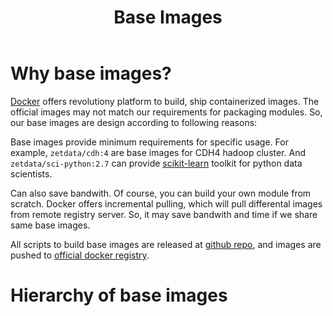 #+TITLE: Base Images

* Why base images?

[[http://docker.io][Docker]] offers revolutiony platform to build, ship containerized images. The official
images may not match our requirements for packaging modules. So, our base images are
design according to following reasons:

Base images provide minimum requirements for specific usage. For example,
=zetdata/cdh:4= are base images for CDH4 hadoop cluster. And =zetdata/sci-python:2.7=
can provide [[http://scikit-learn.org/][scikit-learn]] toolkit for python data scientists.

Can also save bandwith. Of course, you can build your own module from scratch. Docker
offers incremental pulling, which will pull differental images from remote registry
server. So, it may save bandwith and time if we share same base images.

All scripts to build base images are released at [[https://github.com/DataCanvasIO/docker-brew-datacanvas-base][github repo]], and images are pushed to
[[http://index.docker.com][official docker registry]].

* Hierarchy of base images

[[./base-images.svg]]
